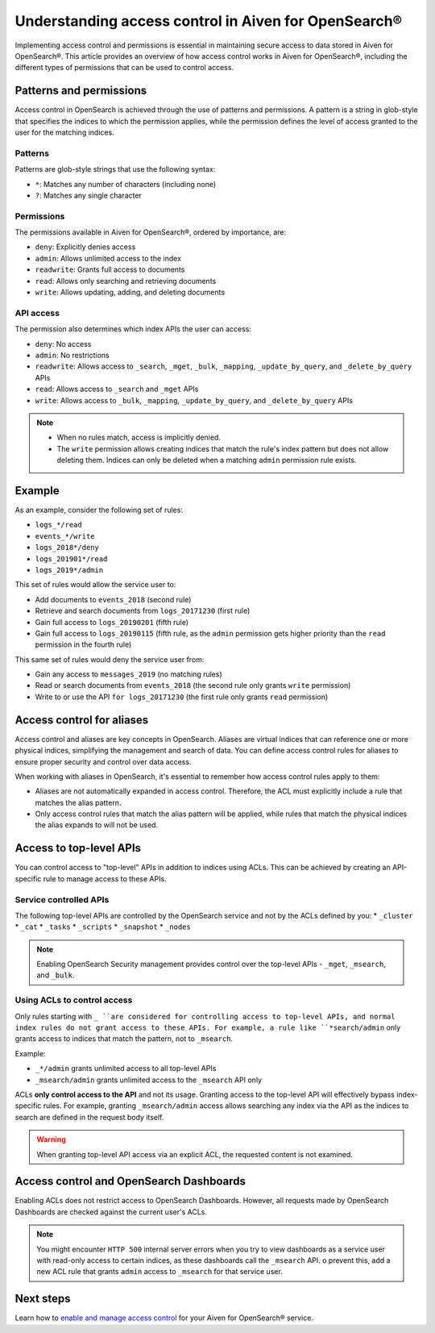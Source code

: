 Understanding access control in Aiven for OpenSearch®
=====================================================

Implementing access control and permissions is essential in maintaining secure access to data stored in Aiven for OpenSearch®. This article provides an overview of how access control works in Aiven for OpenSearch®, including the different types of permissions that can be used to control access.

Patterns and permissions
-------------------------

Access control in OpenSearch is achieved through the use of patterns and permissions. A pattern is a string in glob-style that specifies the indices to which the permission applies, while the permission defines the level of access granted to the user for the matching indices.

Patterns
``````````
Patterns are glob-style strings that use the following syntax:

* ``*``: Matches any number of characters (including none)
*  ``?``: Matches any single character

Permissions
````````````
The permissions available in Aiven for OpenSearch®, ordered by importance, are:

* ``deny``: Explicitly denies access
* ``admin``: Allows unlimited access to the index
* ``readwrite``: Grants full access to documents
* ``read``: Allows only searching and retrieving documents
* ``write``: Allows updating, adding, and deleting documents


API access
```````````
The permission also determines which index APIs the user can access:

* ``deny``: No access
* ``admin``: No restrictions
* ``readwrite``: Allows access to ``_search``, ``_mget``, ``_bulk``, ``_mapping``, ``_update_by_query``, and ``_delete_by_query`` APIs
* ``read``: Allows access to ``_search`` and ``_mget`` APIs
* ``write``: Allows access to ``_bulk``, ``_mapping``, ``_update_by_query``, and ``_delete_by_query`` APIs

.. note:: 
    * When no rules match, access is implicitly denied.
    * The ``write`` permission allows creating indices that match the rule's index pattern but does not allow deleting them. Indices can only be deleted when a matching ``admin`` permission rule exists.


Example
--------
As an example, consider the following set of rules:

* ``logs_*/read``
* ``events_*/write``
* ``logs_2018*/deny``
* ``logs_201901*/read``
* ``logs_2019*/admin``

This set of rules would allow the service user to:

* Add documents to ``events_2018`` (second rule)
* Retrieve and search documents from ``logs_20171230`` (first rule)
* Gain full access to ``logs_20190201`` (fifth rule)
* Gain full access to ``logs_20190115`` (fifth rule, as the ``admin`` permission gets higher priority than the ``read`` permission in the fourth rule)

This same set of rules would deny the service user from:

* Gain any access to ``messages_2019`` (no matching rules)
* Read or search documents from ``events_2018`` (the second rule only grants ``write`` permission)
* Write to or use the API ``for logs_20171230`` (the first rule only grants ``read`` permission)

Access control for aliases 
---------------------------
Access control and aliases are key concepts in OpenSearch. Aliases are virtual indices that can reference one or more physical indices, simplifying the management and search of data. You can define access control rules for aliases to ensure proper security and control over data access.

When working with aliases in OpenSearch, it's essential to remember how access control rules apply to them: 

* Aliases are not automatically expanded in access control. Therefore, the ACL must explicitly include a rule that matches the alias pattern.
* Only access control rules that match the alias pattern will be applied, while rules that match the physical indices the alias expands to will not be used.


Access to top-level APIs
-------------------------

You can control access to "top-level" APIs in addition to indices using ACLs. This can be achieved by creating an API-specific rule to manage access to these APIs.

Service controlled APIs
````````````````````````
The following top-level APIs are controlled by the OpenSearch service and not by the ACLs defined by you:
* ``_cluster``
* ``_cat``
* ``_tasks``
* ``_scripts``
* ``_snapshot``
* ``_nodes``

.. note:: 
    Enabling OpenSearch Security management provides control over the top-level APIs - ``_mget``, ``_msearch``, and ``_bulk``.


Using ACLs to control access
`````````````````````````````
Only rules starting with ``_ ``are considered for controlling access to top-level APIs, and normal index rules do not grant access to these APIs. For example, a rule like ``*search/admin`` only grants access to indices that match the pattern, not to ``_msearch``.

Example: 

* ``_*/admin`` grants unlimited access to all top-level APIs
* ``_msearch/admin`` grants unlimited access to the ``_msearch`` API only

ACLs **only control access to the API** and not its usage. Granting access to the top-level API will effectively bypass index-specific rules. For example, granting ``_msearch/admin`` access allows searching any index via the API as the indices to search are defined in the request body itself.

.. warning:: 
    When granting top-level API access via an explicit ACL, the requested content is not examined.


Access control and OpenSearch Dashboards 
-----------------------------------------

Enabling ACLs does not restrict access to OpenSearch Dashboards. However, all requests made by OpenSearch Dashboards are checked against the current user's ACLs.

.. note:: 
    You might encounter ``HTTP 500`` internal server errors when you try to view dashboards as a service user with read-only access to certain indices, as these dashboards call the ``_msearch`` API. o prevent this, add a new ACL rule that grants ``admin`` access to ``_msearch`` for that service user.


Next steps
----------

Learn how to `enable and manage access control </docs/products/opensearch/howto/control_access_to_content>`_ for your Aiven for OpenSearch® service. 
